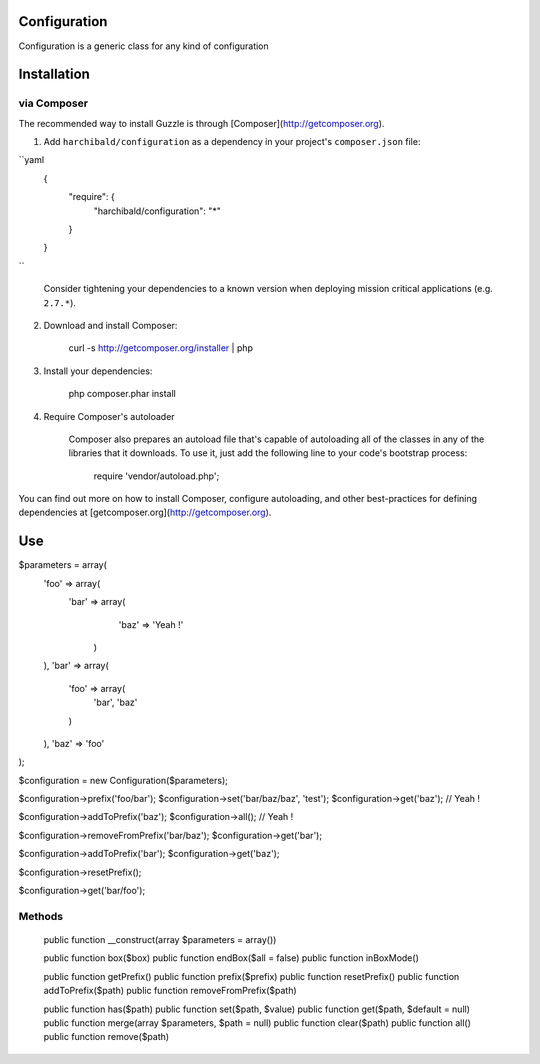 Configuration
=============

Configuration is a generic class for any kind of configuration

Installation
============

via Composer
------------

The recommended way to install Guzzle is through [Composer](http://getcomposer.org).

1. Add ``harchibald/configuration`` as a dependency in your project's ``composer.json`` file:

``yaml
        {
            "require": {
                "harchibald/configuration": "*"
            }
        }
``

    Consider tightening your dependencies to a known version when deploying mission critical applications (e.g. ``2.7.*``).

2. Download and install Composer:

        curl -s http://getcomposer.org/installer | php

3. Install your dependencies:

        php composer.phar install

4. Require Composer's autoloader

    Composer also prepares an autoload file that's capable of autoloading all of the classes in any of the libraries that it downloads. To use it, just add the following line to your code's bootstrap process:

        require 'vendor/autoload.php';

You can find out more on how to install Composer, configure autoloading, and other best-practices for defining dependencies at [getcomposer.org](http://getcomposer.org).

Use
===

$parameters = array(
  'foo' => array(
    'bar' => array(
      'baz' => 'Yeah !'
     )
  ),
  'bar' => array(
    'foo' => array(
      'bar',
      'baz'
    )
  ),
  'baz' => 'foo'
);

$configuration = new Configuration($parameters);

$configuration->prefix('foo/bar');
$configuration->set('bar/baz/baz', 'test');
$configuration->get('baz'); // Yeah !

$configuration->addToPrefix('baz');
$configuration->all(); // Yeah !
              
$configuration->removeFromPrefix('bar/baz');
$configuration->get('bar');

$configuration->addToPrefix('bar');
$configuration->get('baz');

$configuration->resetPrefix();

$configuration->get('bar/foo');

Methods
-------

  public function __construct(array $parameters = array())
  
  public function box($box)  
  public function endBox($all = false)
  public function inBoxMode()
  
  public function getPrefix()
  public function prefix($prefix)
  public function resetPrefix()
  public function addToPrefix($path)
  public function removeFromPrefix($path)
  
  public function has($path)
  public function set($path, $value)
  public function get($path, $default = null)
  public function merge(array $parameters, $path = null)
  public function clear($path)
  public function all()
  public function remove($path)
